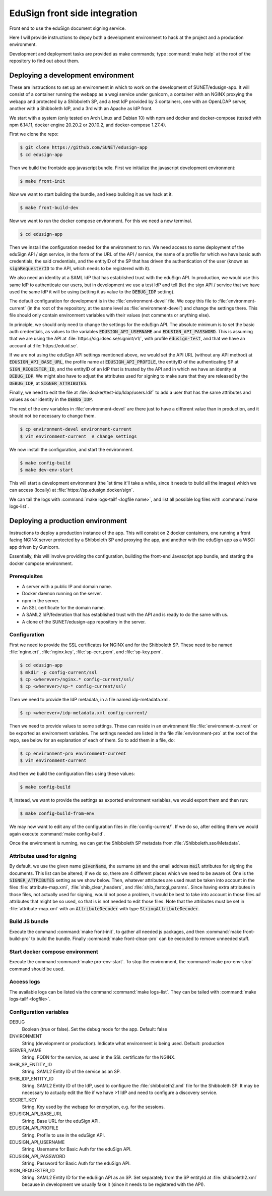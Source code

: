 
EduSign front side integration
==============================

Front end to use the eduSign document signing service.

Here I will provide instructions to depoy both a development environment to
hack at the project and a production environment.

Development and deployment tasks are provided as make commands; type
:command:`make help` at the root of the repository to find out about them.

Deploying a development environment
-----------------------------------

These are instructions to set up an environment in which to work on the
development of SUNET/edusign-app. It will consist of a container running the
webapp as a wsgi service under gunicorn, a container with an NGINX proxying the
webapp and protected by a Shibboleth SP, and a test IdP provided by 3
containers, one with an OpenLDAP server, another with a Shibboleth IdP, and a
3rd with an Apache as IdP front.

We start with a system (only tested on Arch Linux and Debian 10) with npm and
docker and docker-compose (tested with npm 6.14.11, docker engine 20.20.2 or
20.10.2, and docker-compose 1.27.4).

First we clone the repo:

.. code-block:: bash

 $ git clone https://github.com/SUNET/edusign-app
 $ cd edusign-app

Then we build the frontside app javascript bundle. First we initialize the
javascript development environment:

.. code-block:: bash

 $ make front-init

Now we want to start building the bundle, and keep building it as we hack at
it.

.. code-block:: bash

 $ make front-build-dev

Now we want to run the docker compose environment. For this we need a new
terminal.

.. code-block:: bash

 $ cd edusign-app

Then we install the configuration needed for the environment to run. We need
access to some deployment of the eduSign API / sign service, in the form of the
URL of the API / service, the name of a profile for which we have basic auth
credentials, the said credentials, and the entityID of the SP that has driven
the authentication of the user (known as :code:`signRequesterID` to the API, which
needs to be registered with it).

We also need an identity at a SAML IdP that has established trust with the
eduSign API. In production, we would use this same IdP to authenticate our
users, but in development we use a test IdP and tell (lie) the sign API /
service that we have used the same IdP it will be using (setting it as value to
the :code:`DEBUG_IDP` setting).

The default configuration for development is in the :file:`environment-devel` file.
We copy this file to :file:`environment-current` (in the root of the repository, at
the same level as :file:`environment-devel`) and change the settings there. This file
should only contain environment variables with their values (not comments or
anything else).

In principle, we should only need to change the settings for the eduSign API.
The absolute minimum is to set the basic auth credentials, as values to the
variables :code:`EDUSIGN_API_USERNAME` and :code:`EDUSIGN_API_PASSWORD`. This is assuming
that we are using the API at :file:`https://sig.idsec.se/signint/v1/`, with profile
:code:`edusign-test`, and that we have an account at :file:`https://eduid.se`.

If we are not using the eduSign API settings mentioned above, we would set the
API URL (without any API method) at :code:`EDUSIGN_API_BASE_URL`, the profile name at
:code:`EDUSIGN_API_PROFILE`, the entityID of the authenticating SP at
:code:`SIGN_REQUESTER_ID`, and the entityID of an IdP that is trusted by the API and
in which we have an identity at :code:`DEBUG_IDP`. We might also have to adjust the
attributes used for signing to make sure that they are released by the
:code:`DEBUG_IDP`, at :code:`SIGNER_ATTRIBUTES`.

Finally, we need to edit the file at :file:`docker/test-idp/ldap/users.ldif` to add a
user that has the same attributes and values as our identity in the
:code:`DEBUG_IDP`.

The rest of the env variables in :file:`environment-devel` are there just to have a
different value than in production, and it should not be necessary to change
them.

.. code-block:: bash

 $ cp environment-devel environment-current
 $ vim environment-current  # change settings

We now install the configuration, and start the environment.

.. code-block:: bash

 $ make config-build
 $ make dev-env-start

This will start a development environment (the 1st time it'll take a while,
since it needs to build all the images) which we can access (locally) at
:file:`https://sp.edusign.docker/sign`.

We can tail the logs with :command:`make logs-tailf <logfile name>`, and list all
possible log files with :command:`make logs-list`.

Deploying a production environment
----------------------------------

Instructions to deploy a production instance of the app. This will consist on 2
docker containers, one running a front facing NGINX server protected by a
Shibboleth SP and proxying the app, and another with the eduSign app as a WSGI
app driven by Gunicorn.

Essentially, this will involve providing the configuration, building the
front-end Javascript app bundle, and starting the docker compose environment.

Prerequisites
.............

* A server with a public IP and domain name.
* Docker daemon running on the server.
* npm in the server.
* An SSL certificate for the domain name.
* A SAML2 IdP/federation that has established trust with the API and is ready to do the same with us.
* A clone of the SUNET/edusign-app repository in the server.

Configuration
.............

First we need to provide the SSL certificates for NGINX and for the Shibboleth
SP. These need to be named :file:`nginx.crt`, :file:`nginx.key`, :file:`sp-cert.pem`, and
:file:`sp-key.pem`.

.. code-block:: bash

 $ cd edusign-app
 $ mkdir -p config-current/ssl
 $ cp <wherever>/nginx.* config-current/ssl/
 $ cp <wherever>/sp-* config-current/ssl/

Then we need to provide the IdP metadata, in a file named
idp-metadata.xml. 

.. code-block:: bash

 $ cp <wherever>/idp-metadata.xml config-current/

Then we need to provide values to some settings. These can reside in an
environment file :file:`environment-current` or be exported as environment variables.
The settings needed are listed in the file :file:`environment-pro` at the root of the
repo, see below for an explanation of each of them.  So to add them in a file,
do:

.. code-block:: bash

 $ cp environment-pro environment-current
 $ vim environment-current

And then we build the configuration files using these values:

.. code-block:: bash

 $ make config-build

If, instead, we want to provide the settings as exported environment variables,
we would export them and then run:

.. code-block:: bash

 $ make config-build-from-env

We may now want to edit any of the configuration files in :file:`config-current/`. If
we do so, after editing them we would again execute :command:`make config-build`.

Once the environment is running, we can get the Shibboleth SP metadata from
:file:`/Shibboleth.sso/Metadata`.

Attributes used for signing
...........................

By default, we use the given name :code:`givenName`, the surname :code:`sn` and the email
address :code:`mail` attributes for signing the documents. This list can be altered;
if we do so, there are 4 different places which we need to be aware of.  One is
the :code:`SIGNER_ATTRIBUTES` setting as we show below. Then, whatever attributes are
used must be taken into account in the files :file:`attribute-map.xml`,
:file:`shib_clear_headers`, and :file:`shib_fastcgi_params`. Since having extra attributes
in those files, not actually used for signing, would not pose a problem, it
would be best to take into account in those files *all* attributes that might
be so used, so that is is not needed to edit those files. Note that the
attributes must be set in :file:`attribute-map.xml` with an :code:`AttributeDecoder` with
type :code:`StringAttributeDecoder`.

Build JS bundle
...............

Execute the command :command:`make front-init`, to gather all needed js packages, and
then :command:`make front-build-pro` to build the bundle. Finally :command:`make front-clean-pro`
can be executed to remove unneeded stuff.

Start docker compose environment
................................

Execute the command :command:`make pro-env-start`. To stop the environment, the :command:`make
pro-env-stop` command should be used.

Access logs
...........

The available logs can be listed via the command :command:`make logs-list`. They can be
tailed with :command:`make logs-tailf <logfile>`.

Configuration variables
.......................

DEBUG
    Boolean (true or false). Set the debug mode for the app. Default: false

ENVIRONMENT
    String (development or production). Indicate what environment is being used. Default: production

SERVER_NAME
    String. FQDN for the service, as used in the SSL certificate for the NGINX.

SHIB_SP_ENTITY_ID
    String. SAML2 Entity ID of the service as an SP.

SHIB_IDP_ENTITY_ID
    String. SAML2 Entity ID of the IdP, used to configure the :file:`shibboleth2.xml` file for the Shibboleth SP. It may be necessary to actually edit the file if we have >1 IdP and need to configure a discovery service.

SECRET_KEY
    String. Key used by the webapp for encryption, e.g. for the sessions.

EDUSIGN_API_BASE_URL
    String. Base URL for the eduSign API.

EDUSIGN_API_PROFILE
    String. Profile to use in the eduSign API.

EDUSIGN_API_USERNAME
    String. Username for Basic Auth for the eduSign API.

EDUSIGN_API_PASSWORD
    String. Password for Basic Auth for the eduSign API.

SIGN_REQUESTER_ID
    String. SAML2 Entity ID for the eduSign API as an SP. Set separately from the SP entityId at :file:`shibboleth2.xml` because in development we usually fake it (since it needs to be registered with the API).
